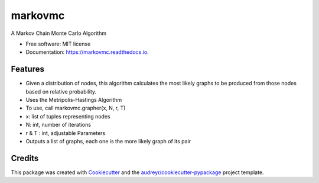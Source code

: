 ===============================
markovmc
===============================


.. image:: https://img.shields.io/pypi/v/markovmc.svg
        :target: https://pypi.python.org/pypi/markovmc

.. image:: https://img.shields.io/travis/dgiambra/markovmc.svg
        :target: https://travis-ci.org/dgiambra/markovmc

.. image:: https://readthedocs.org/projects/markovmc/badge/?version=latest
        :target: https://markovmc.readthedocs.io/en/latest/?badge=latest
        :alt: Documentation Status

.. image:: https://pyup.io/repos/github/dgiambra/markovmc/shield.svg
     :target: https://pyup.io/repos/github/dgiambra/markovmc/
     :alt: Updates


A Markov Chain Monte Carlo Algorithm


* Free software: MIT license
* Documentation: https://markovmc.readthedocs.io.


Features
--------

* Given a distribution of nodes, this algorithm calculates the most likely graphs to be produced from those nodes based on relative probability.
* Uses the Metripolis-Hastings Algorithm
* To use, call markovmc.grapher(x, N, r, T)
* x: list of tuples representing nodes
* N: int, number of iterations
* r & T : int, adjustable Parameters
* Outputs a list of graphs, each one is the more likely graph of its pair

Credits
---------

This package was created with Cookiecutter_ and the `audreyr/cookiecutter-pypackage`_ project template.

.. _Cookiecutter: https://github.com/audreyr/cookiecutter
.. _`audreyr/cookiecutter-pypackage`: https://github.com/audreyr/cookiecutter-pypackage
